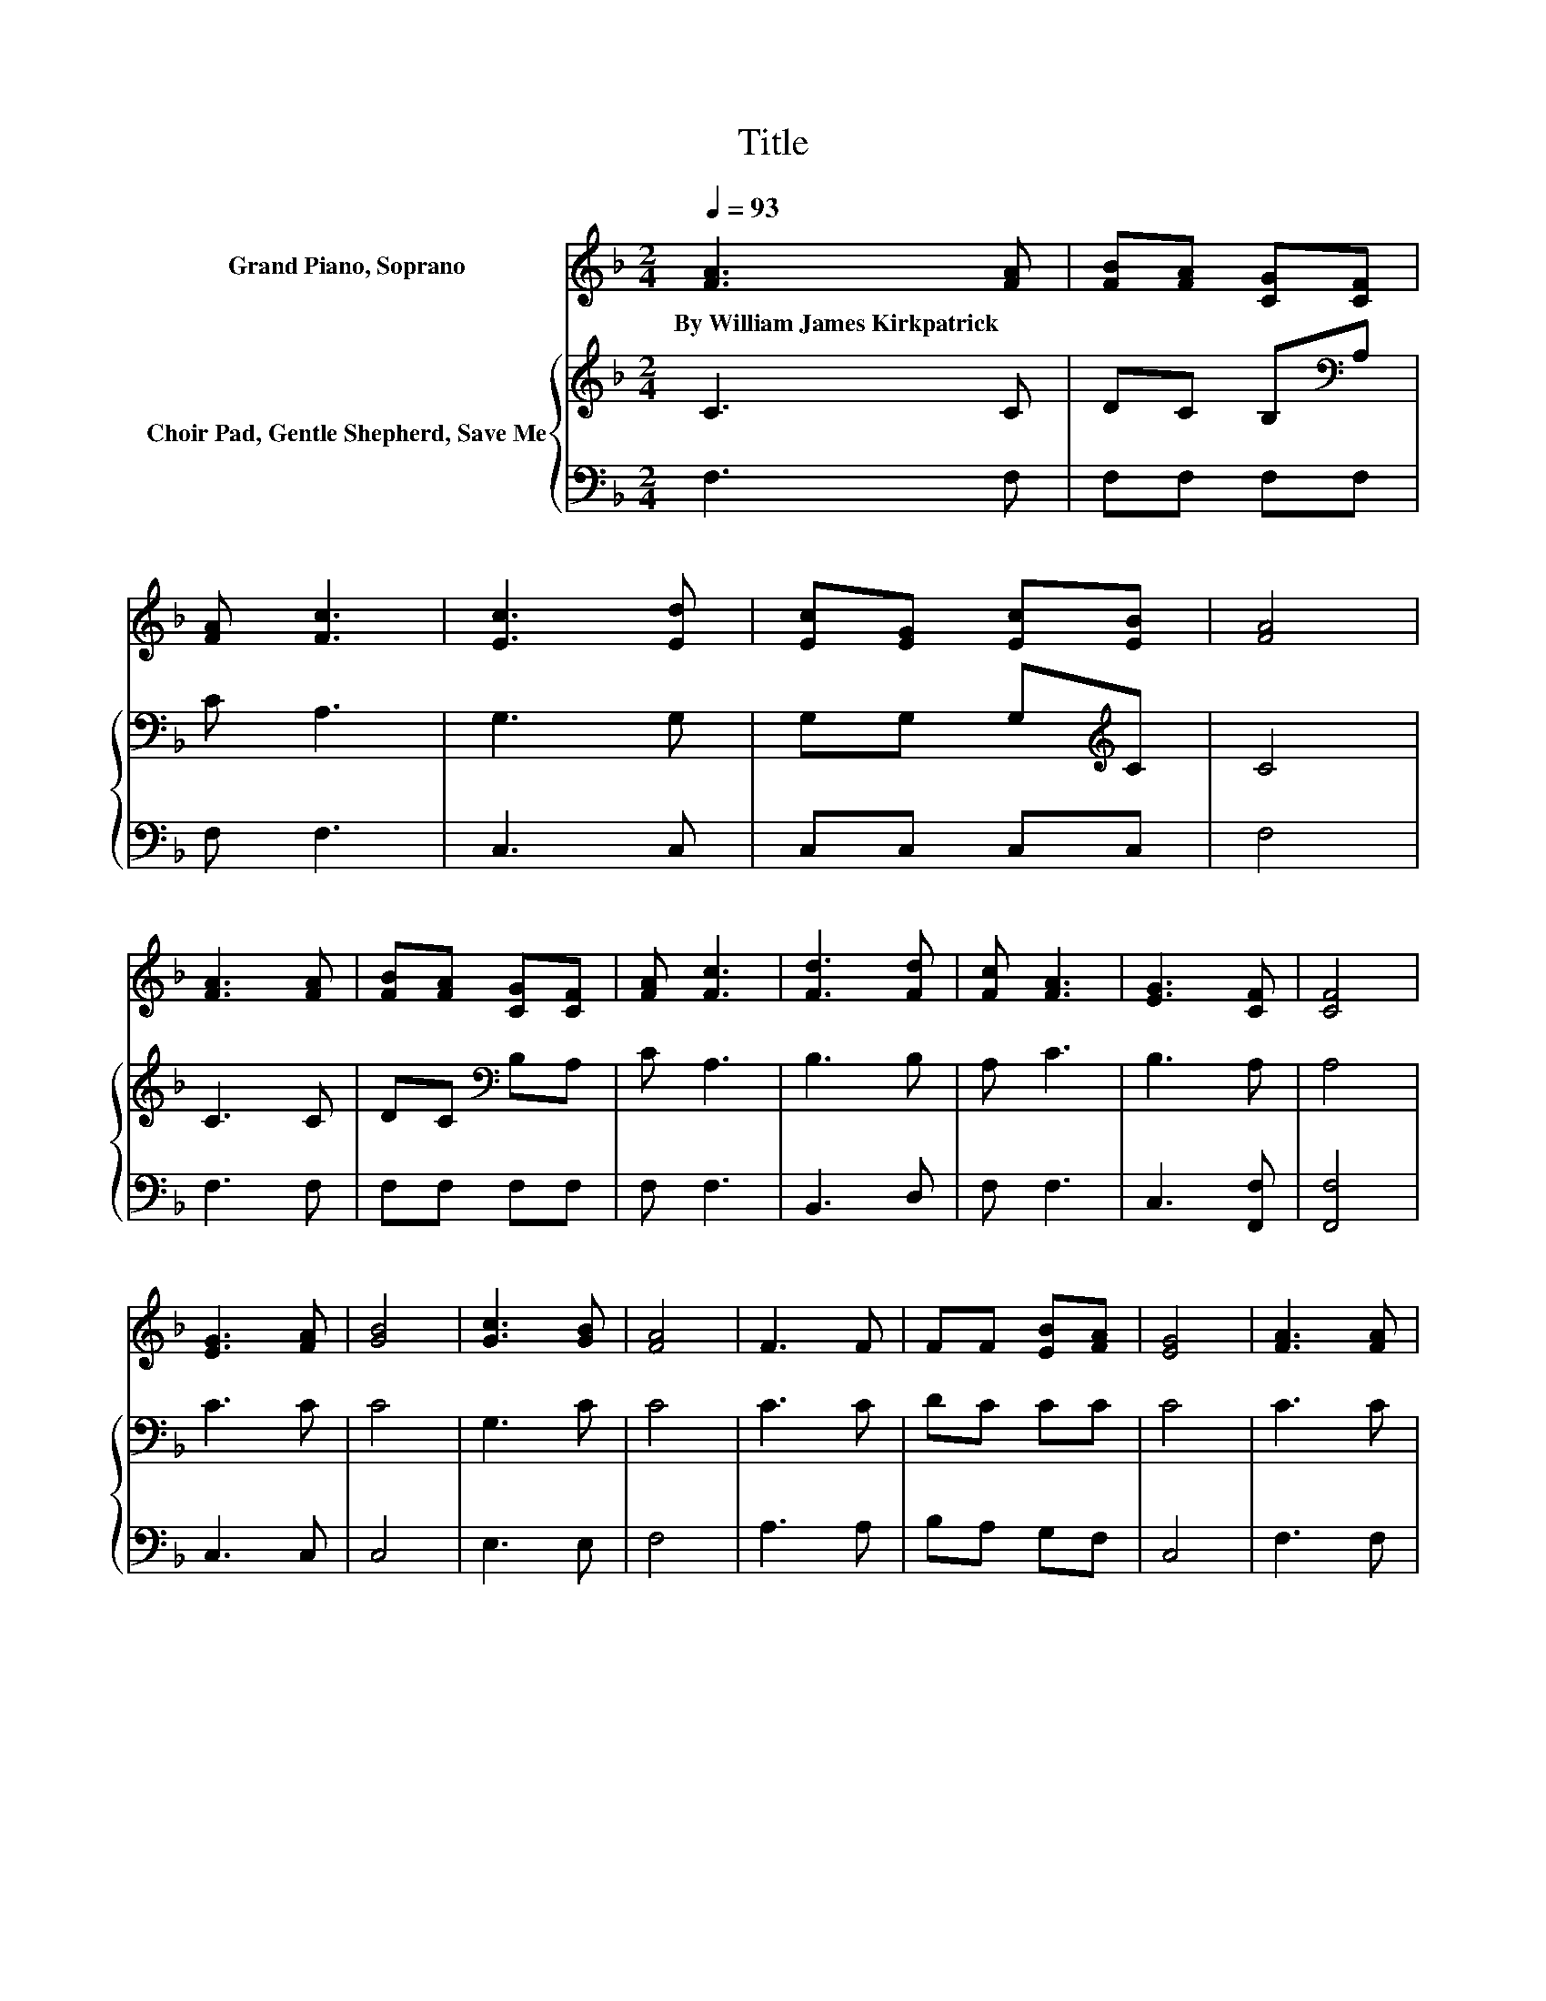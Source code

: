 X:1
T:Title
%%score 1 { 2 | 3 }
L:1/8
Q:1/4=93
M:2/4
K:F
V:1 treble nm="Grand Piano, Soprano"
V:2 treble nm="Choir Pad, Gentle Shepherd, Save Me"
V:3 bass 
V:1
 [FA]3 [FA] | [FB][FA] [CG][CF] | [FA] [Fc]3 | [Ec]3 [Ed] | [Ec][EG] [Ec][EB] | [FA]4 | %6
w: By~William~James~Kirkpatrick *||||||
 [FA]3 [FA] | [FB][FA] [CG][CF] | [FA] [Fc]3 | [Fd]3 [Fd] | [Fc] [FA]3 | [EG]3 [CF] | [CF]4 | %13
w: |||||||
 [EG]3 [FA] | [GB]4 | [Gc]3 [GB] | [FA]4 | F3 F | FF [EB][FA] | [EG]4 | [FA]3 [FA] | %21
w: ||||||||
 [FB][FA] [CG][CF] | [FA] [Fc]3 | [Fd]3 [Fd] | [Fc] [FA]3 | [EG]3 [CF] | [CF]4- | [CF]4 |] %28
w: |||||||
V:2
 C3 C | DC B,[K:bass]A, | C A,3 | G,3 G, | G,G, G,[K:treble]C | C4 | C3 C | DC[K:bass] B,A, | %8
 C A,3 | B,3 B, | A, C3 | B,3 A, | A,4 | C3 C | C4 | G,3 C | C4 | C3 C | DC CC | C4 | C3 C | %21
 DC[K:bass] B,A, | C A,3 | B,3 B, | A, C3 | B,3 A, | A,4- | A,4 |] %28
V:3
 F,3 F, | F,F, F,F, | F, F,3 | C,3 C, | C,C, C,C, | F,4 | F,3 F, | F,F, F,F, | F, F,3 | B,,3 D, | %10
 F, F,3 | C,3 [F,,F,] | [F,,F,]4 | C,3 C, | C,4 | E,3 E, | F,4 | A,3 A, | B,A, G,F, | C,4 | %20
 F,3 F, | F,F, F,F, | F, F,3 | B,,3 D, | F, F,3 | C,3 [F,,F,] | [F,,F,]4- | [F,,F,]4 |] %28

